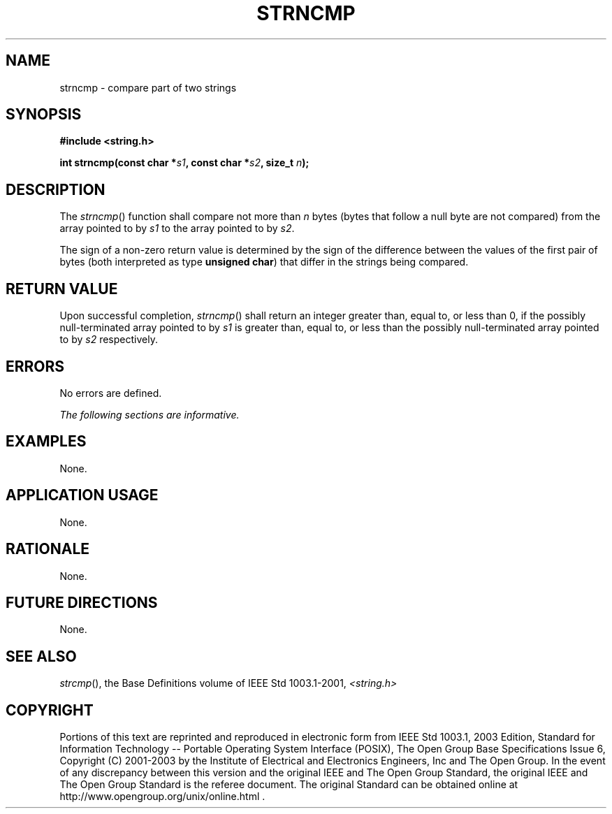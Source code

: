 .\" Copyright (c) 2001-2003 The Open Group, All Rights Reserved 
.TH "STRNCMP" 3 2003 "IEEE/The Open Group" "POSIX Programmer's Manual"
.\" strncmp 
.SH NAME
strncmp \- compare part of two strings
.SH SYNOPSIS
.LP
\fB#include <string.h>
.br
.sp
int strncmp(const char *\fP\fIs1\fP\fB, const char *\fP\fIs2\fP\fB,
size_t\fP \fIn\fP\fB);
.br
\fP
.SH DESCRIPTION
.LP
The \fIstrncmp\fP() function shall compare not more than \fIn\fP bytes
(bytes that follow a null byte are not compared) from
the array pointed to by \fIs1\fP to the array pointed to by \fIs2\fP.
.LP
The sign of a non-zero return value is determined by the sign of the
difference between the values of the first pair of bytes
(both interpreted as type \fBunsigned char\fP) that differ in the
strings being compared.
.SH RETURN VALUE
.LP
Upon successful completion, \fIstrncmp\fP() shall return an integer
greater than, equal to, or less than 0, if the possibly
null-terminated array pointed to by \fIs1\fP is greater than, equal
to, or less than the possibly null-terminated array pointed to
by \fIs2\fP respectively.
.SH ERRORS
.LP
No errors are defined.
.LP
\fIThe following sections are informative.\fP
.SH EXAMPLES
.LP
None.
.SH APPLICATION USAGE
.LP
None.
.SH RATIONALE
.LP
None.
.SH FUTURE DIRECTIONS
.LP
None.
.SH SEE ALSO
.LP
\fIstrcmp\fP(), the Base Definitions volume of IEEE\ Std\ 1003.1-2001,
\fI<string.h>\fP
.SH COPYRIGHT
Portions of this text are reprinted and reproduced in electronic form
from IEEE Std 1003.1, 2003 Edition, Standard for Information Technology
-- Portable Operating System Interface (POSIX), The Open Group Base
Specifications Issue 6, Copyright (C) 2001-2003 by the Institute of
Electrical and Electronics Engineers, Inc and The Open Group. In the
event of any discrepancy between this version and the original IEEE and
The Open Group Standard, the original IEEE and The Open Group Standard
is the referee document. The original Standard can be obtained online at
http://www.opengroup.org/unix/online.html .
